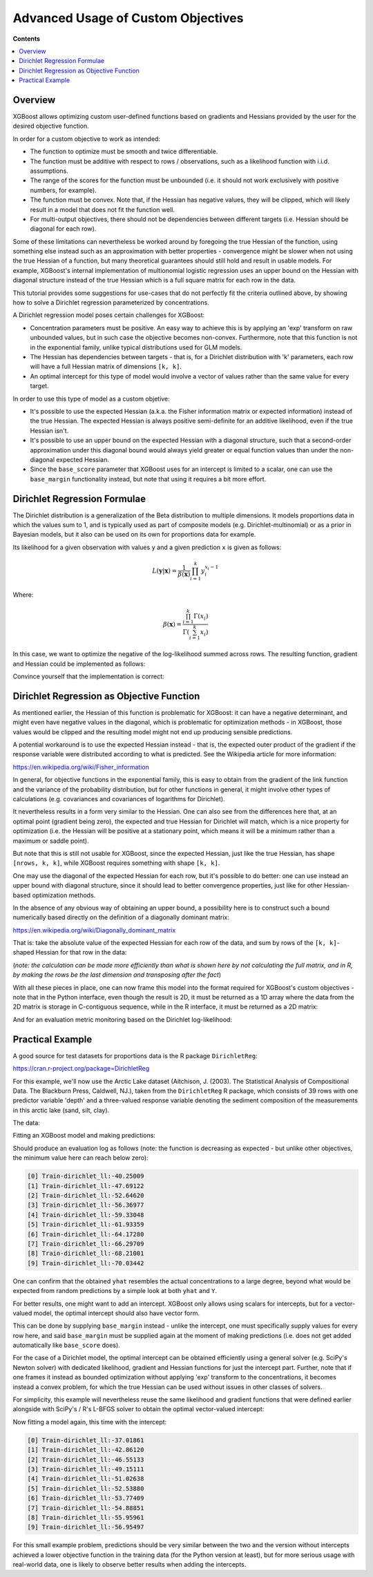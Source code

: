 ###################################
Advanced Usage of Custom Objectives
###################################

**Contents**

.. contents::
  :backlinks: none
  :local:

********
Overview
********

XGBoost allows optimizing custom user-defined functions based on
gradients and Hessians provided by the user for the desired objective function.

In order for a custom objective to work as intended:

- The function to optimize must be smooth and twice differentiable.
- The function must be additive with respect to rows / observations,
  such as a likelihood function with i.i.d. assumptions.
- The range of the scores for the function must be unbounded
  (i.e. it should not work exclusively with positive numbers, for example).
- The function must be convex. Note that, if the Hessian has negative
  values, they will be clipped, which will likely result in a model
  that does not fit the function well.
- For multi-output objectives, there should not be dependencies between
  different targets (i.e. Hessian should be diagonal for each row).


Some of these limitations can nevertheless be worked around by foregoing
the true Hessian of the function, using something else instead such as an
approximation with better properties - convergence might be slower when
not using the true Hessian of a function, but many theoretical guarantees
should still hold and result in usable models. For example, XGBoost's
internal implementation of multionomial logistic regression uses an upper
bound on the Hessian with diagonal structure instead of the true Hessian
which is a full square matrix for each row in the data.

This tutorial provides some suggestions for use-cases that do not perfectly
fit the criteria outlined above, by showing how to solve a Dirichlet regression
parameterized by concentrations.

A Dirichlet regression model poses certain challenges for XGBoost:

- Concentration parameters must be positive. An easy way to achieve this is
  by applying an 'exp' transform on raw unbounded values, but in such case
  the objective becomes non-convex. Furthermore, note that this function is
  not in the exponential family, unlike typical distributions used for GLM
  models.
- The Hessian has dependencies between targets - that is, for a Dirichlet
  distribution with 'k' parameters, each row will have a full Hessian matrix
  of dimensions ``[k, k]``.
- An optimal intercept for this type of model would involve a vector of
  values rather than the same value for every target.

In order to use this type of model as a custom objetive:

- It's possible to use the expected Hessian (a.k.a. the Fisher information
  matrix or expected information) instead of the true Hessian. The expected
  Hessian is always positive semi-definite for an additive likelihood, even
  if the true Hessian isn't.
- It's possible to use an upper bound on the expected Hessian with a diagonal
  structure, such that a second-order approximation under this diagonal
  bound would always yield greater or equal function values than under the
  non-diagonal expected Hessian.
- Since the ``base_score`` parameter that XGBoost uses for an intercept is
  limited to a scalar, one can use the ``base_margin`` functionality instead,
  but note that using it requires a bit more effort.

*****************************
Dirichlet Regression Formulae
*****************************

The Dirichlet distribution is a generalization of the Beta distribution to
multiple dimensions. It models proportions data in which the values sum to
1, and is typically used as part of composite models (e.g. Dirichlet-multinomial)
or as a prior in Bayesian models, but it also can be used on its own for
proportions data for example.

Its likelihood for a given observation with values ``y`` and a given prediction ``x``
is given as follows:

.. math::
    L(\mathbf{y} | \mathbf{x}) = \frac{1}{\beta(\mathbf{x})} \prod_{i=1}^k y_i^{x_i - 1}

Where:

.. math::
  \beta(\mathbf{x}) = \frac{ \prod_{i=1}^k \Gamma(x_i) }{\Gamma( \sum_{i=1}^k x_i )}


In this case, we want to optimize the negative of the log-likelihood summed across rows.
The resulting function, gradient and Hessian could be implemented as follows:

.. code-block:: python
    :caption: Python

    import numpy as np
    from scipy.special import loggamma, psi as digamma, polygamma
    trigamma = lambda x: polygamma(1, x)

    def dirichlet_fun(pred: np.ndarray, Y: np.ndarray) -> float:
        epred = np.exp(pred)
        sum_epred = np.sum(epred, axis=1, keepdims=True)
        return (
            loggamma(epred).sum()
            - loggamma(sum_epred).sum()
            - np.sum(np.log(Y) * (epred - 1))
        )
    def dirichlet_grad(pred: np.ndarray, Y: np.ndarray) -> np.ndarray:
        epred = np.exp(pred)
        return epred * (
            digamma(epred)
            - digamma(np.sum(epred, axis=1, keepdims=True))
            - np.log(Y)
        )
    def dirichlet_hess(pred: np.ndarray, Y: np.ndarray) -> np.ndarray:
        epred = np.exp(pred)
        grad = dirichlet_grad(pred, Y)
        k = Y.shape[1]
        H = np.empty((pred.shape[0], k, k))
        for row in range(pred.shape[0]):
            H[row, :, :] = (
                - trigamma(epred[row].sum()) * np.outer(epred[row], epred[row])
                + np.diag(grad[row] + trigamma(epred[row]) * epred[row] ** 2)
            )
        return H

.. code-block:: r
    :caption: R

    softmax <- function(x) {
        max.x <- max(x)
        e <- exp(x - max.x)
        return(e / sum(e))
    }

    dirichlet.fun <- function(pred, y) {
        epred <- exp(pred)
        sum_epred <- rowSums(epred)
        return(
            sum(lgamma(epred))
            - sum(lgamma(sum_epred))
            - sum(log(y) * (epred - 1))
        )
    }

    dirichlet.grad <- function(pred, y) {
        epred <- exp(pred)
        return(
            epred * (
                digamma(epred)
                - digamma(rowSums(epred))
                - log(y)
            )
        )
    }

    dirichlet.hess <- function(pred, y) {
        epred <- exp(pred)
        grad <- dirichlet.grad(pred, y)
        k <- ncol(y)
        H <- array(dim = c(nrow(y), k, k))
        for (row in seq_len(nrow(y))) {
            H[row, , ] <- (
                - trigamma(sum(epred[row,])) * tcrossprod(epred[row,])
                + diag(grad[row,] + trigamma(epred[row,]) * epred[row,]^2)
            )
        }
        return(H)
    }


Convince yourself that the implementation is correct:

.. code-block:: python
    :caption: Python

    from math import isclose
    from scipy import stats
    from scipy.optimize import check_grad
    from scipy.special import softmax

    def gen_random_dirichlet(rng: np.random.Generator, m: int, k: int):
        alpha = np.exp(rng.standard_normal(size=k))
        return rng.dirichlet(alpha, size=m)
    
    def test_dirichlet_fun_grad_hess():
        k = 3
        m = 10
        rng = np.random.default_rng(seed=123)
        Y = gen_random_dirichlet(rng, m, k)
        x0 = rng.standard_normal(size=k)
        for row in range(Y.shape[0]):
            fun_row = dirichlet_fun(x0.reshape((1,-1)), Y[[row]])
            ref_logpdf = stats.dirichlet.logpdf(
                Y[row] / Y[row].sum(), # <- avoid roundoff error
                np.exp(x0),
            )
            assert isclose(fun_row, -ref_logpdf)

            gdiff = check_grad(
                lambda pred: dirichlet_fun(pred.reshape((1,-1)), Y[[row]]),
                lambda pred: dirichlet_grad(pred.reshape((1,-1)), Y[[row]]),
                x0
            )
            assert gdiff <= 1e-6

            H_numeric = np.empty((k,k))
            eps = 1e-7
            for ii in range(k):
                x0_plus_eps = x0.reshape((1,-1)).copy()
                x0_plus_eps[0,ii] += eps
                for jj in range(k):
                    H_numeric[ii, jj] = (
                        dirichlet_grad(x0_plus_eps, Y[[row]])[0][jj]
                        - dirichlet_grad(x0.reshape((1,-1)), Y[[row]])[0][jj]
                    ) / eps
            H = dirichlet_hess(x0.reshape((1,-1)), Y[[row]])[0]
            np.testing.assert_almost_equal(H, H_numeric, decimal=6)
    test_dirichlet_fun_grad_hess()


.. code-block:: r
    :caption: R

    library(DirichletReg)
    library(testthat)

    test_that("dirichlet formulae", {
        k <- 3L
        m <- 10L
        set.seed(123)
        alpha <- exp(rnorm(k))
        y <- rdirichlet(m, alpha)
        x0 <- rnorm(k)
        
        for (row in seq_len(m)) {
            logpdf <- dirichlet.fun(matrix(x0, nrow=1), y[row,,drop=F])
            ref_logpdf <- ddirichlet(y[row,,drop=F], exp(x0), log = T)
            expect_equal(logpdf, -ref_logpdf)
            
            eps <- 1e-7
            grad_num <- numeric(k)
            for (col in seq_len(k)) {
                xplus <- x0
                xplus[col] <- x0[col] + eps
                grad_num[col] <- (
                    dirichlet.fun(matrix(xplus, nrow=1), y[row,,drop=F])
                    - dirichlet.fun(matrix(x0, nrow=1), y[row,,drop=F])
                ) / eps
            }
            
            grad <- dirichlet.grad(matrix(x0, nrow=1), y[row,,drop=F])
            expect_equal(grad |> as.vector(), grad_num, tolerance=1e-6)
            
            H_numeric <- array(dim=c(k, k))
            for (ii in seq_len(k)) {
                xplus <- x0
                xplus[ii] <- x0[ii] + eps
                for (jj in seq_len(k)) {
                    H_numeric[ii, jj] <- (
                        dirichlet.grad(matrix(xplus, nrow=1), y[row,,drop=F])[1, jj]
                        - grad[1L, jj]
                    ) / eps
                }
            }
            
            H <- dirichlet.hess(matrix(xplus, nrow=1), y[row,,drop=F])
            expect_equal(H[1,,], H_numeric, tolerance=1e-6)
        }
    })

******************************************
Dirichlet Regression as Objective Function
******************************************

As mentioned earlier, the Hessian of this function is problematic for
XGBoost: it can have a negative determinant, and might even have negative
values in the diagonal, which is problematic for optimization methods - in
XGBoost, those values would be clipped and the resulting model might not
end up producing sensible predictions.

A potential workaround is to use the expected Hessian instead - that is,
the expected outer product of the gradient if the response variable were
distributed according to what is predicted. See the Wikipedia article
for more information:

`<https://en.wikipedia.org/wiki/Fisher_information>`_

In general, for objective functions in the exponential family, this is easy
to obtain from the gradient of the link function and the variance of the
probability distribution, but for other functions in general, it might
involve other types of calculations (e.g. covariances and covariances of
logarithms for Dirichlet).

It nevertheless results in a form very similar to the Hessian. One can also
see from the differences here that, at an optimal point (gradient being zero),
the expected and true Hessian for Dirichlet will match, which is a nice
property for optimization (i.e. the Hessian will be positive at a stationary
point, which means it will be a minimum rather than a maximum or saddle point).

.. code-block:: python
    :caption: Python

    def dirichlet_expected_hess(pred: np.ndarray) -> np.ndarray:
        epred = np.exp(pred)
        k = pred.shape[1]
        Ehess = np.empty((pred.shape[0], k, k))
        for row in range(pred.shape[0]):
            Ehess[row, :, :] = (
                - trigamma(epred[row].sum()) * np.outer(epred[row], epred[row])
                + np.diag(trigamma(epred[row]) * epred[row] ** 2)
            )
        return Ehess
    def test_dirichlet_expected_hess():
        k = 3
        rng = np.random.default_rng(seed=123)
        x0 = rng.standard_normal(size=k)
        y_sample = rng.dirichlet(np.exp(x0), size=5_000_000)
        x_broadcast = np.broadcast_to(x0, (y_sample.shape[0], k))
        g_sample = dirichlet_grad(x_broadcast, y_sample)
        ref = (g_sample.T @ g_sample) / y_sample.shape[0]
        Ehess = dirichlet_expected_hess(x0.reshape((1,-1)))[0]
        np.testing.assert_almost_equal(Ehess, ref, decimal=2)
    test_dirichlet_expected_hess()

.. code-block:: r
    :caption: R

    dirichlet.expected.hess <- function(pred) {
        epred <- exp(pred)
        k <- ncol(pred)
        H <- array(dim = c(nrow(pred), k, k))
        for (row in seq_len(nrow(pred))) {
            H[row, , ] <- (
                - trigamma(sum(epred[row,])) * tcrossprod(epred[row,])
                + diag(trigamma(epred[row,]) * epred[row,]^2)
            )
        }
        return(H)
    }

    test_that("expected hess", {
        k <- 3L
        set.seed(123)
        x0 <- rnorm(k)
        alpha <- exp(x0)
        n.samples <- 5e6
        y.samples <- rdirichlet(n.samples, alpha)
        
        x.broadcast <- rep(x0, n.samples) |> matrix(ncol=k, byrow=T)
        grad.samples <- dirichlet.grad(x.broadcast, y.samples)
        ref <- crossprod(grad.samples) / n.samples
        Ehess <- dirichlet.expected.hess(matrix(x0, nrow=1))
        expect_equal(Ehess[1,,], ref, tolerance=1e-2)
    })

But note that this is still not usable for XGBoost, since the expected
Hessian, just like the true Hessian, has shape ``[nrows, k, k]``, while
XGBoost requires something with shape ``[k, k]``.

One may use the diagonal of the expected Hessian for each row, but it's
possible to do better: one can use instead an upper bound with diagonal
structure, since it should lead to better convergence properties, just like
for other Hessian-based optimization methods.

In the absence of any obvious way of obtaining an upper bound, a possibility
here is to construct such a bound numerically based directly on the definition
of a diagonally dominant matrix:

`<https://en.wikipedia.org/wiki/Diagonally_dominant_matrix>`_

That is: take the absolute value of the expected Hessian for each row of the data,
and sum by rows of the ``[k, k]``-shaped Hessian for that row in the data:

.. code-block:: python
    :caption: Python

    def dirichlet_diag_upper_bound_expected_hess(
        pred: np.ndarray, Y: np.ndarray
    ) -> np.ndarray:
        Ehess = dirichlet_expected_hess(pred)
        diag_bound_Ehess = np.empty((pred.shape[0], Y.shape[1]))
        for row in range(pred.shape[0]):
            diag_bound_Ehess[row, :] = np.abs(Ehess[row, :, :]).sum(axis=1)
        return diag_bound_Ehess

.. code-block:: r
    :caption: R

    dirichlet.diag.upper.bound.expected.hess <- function(pred, y) {
        Ehess <- dirichlet.expected.hess(pred)
        diag.bound.Ehess <- array(dim=dim(pred))
        for (row in seq_len(nrow(pred))) {
            diag.bound.Ehess[row,] <- abs(Ehess[row,,]) |> rowSums()
        }
        return(diag.bound.Ehess)
    }

(*note: the calculation can be made more efficiently than what is shown here
by not calculating the full matrix, and in R, by making the rows be the last
dimension and transposing after the fact*)

With all these pieces in place, one can now frame this model into the format
required for XGBoost's custom objectives - note that in the Python interface,
even though the result is 2D, it must be returned as a 1D array where the
data from the 2D matrix is storage in C-contiguous sequence, while in the
R interface, it must be returned as a 2D matrix:

.. code-block:: python
    :caption: Python

    import xgboost as xgb
    from typing import Tuple

    def dirichlet_xgb_objective(
        pred: np.ndarray, dtrain: xgb.DMatrix
    ) -> Tuple[np.ndarray, np.ndarray]:
        Y = dtrain.get_label().reshape(pred.shape)
        return (
            dirichlet_grad(pred, Y).reshape(-1, order="C"),
            dirichlet_diag_upper_bound_expected_hess(pred, Y).reshape(-1, order="C"),
        )

.. code-block:: r
    :caption: R

    library(xgboost)
    
    dirichlet.xgb.objective <- function(pred, dtrain) {
        y <- getinfo(dtrain, "label")
        return(
            list(
                grad = dirichlet.grad(pred, y),
                hess = dirichlet.diag.upper.bound.expected.hess(pred, y)
            )
        )
    }

And for an evaluation metric monitoring based on the Dirichlet log-likelihood:

.. code-block:: python
    :caption: Python

    def dirichlet_eval_metric(
        pred: np.ndarray, dtrain: xgb.DMatrix
    ) -> Tuple[str, float]:
        Y = dtrain.get_label().reshape(pred.shape)
        return "dirichlet_ll", dirichlet_fun(pred, Y)

.. code-block:: r
    :caption: R

    dirichlet.eval.metric <- function(pred, dtrain) {
        y <- getinfo(dtrain, "label")
        ll <- dirichlet.fun(pred, y)
        return(
            list(
                metric = "dirichlet_ll",
                value = ll
            )
        )
    }

*****************
Practical Example
*****************

A good source for test datasets for proportions data is the R package ``DirichletReg``:

`<https://cran.r-project.org/package=DirichletReg>`_

For this example, we'll now use the Arctic Lake dataset
(Aitchison, J. (2003). The Statistical Analysis of Compositional Data. The Blackburn Press, Caldwell, NJ.),
taken from the ``DirichletReg`` R package, which consists of 39 rows with one predictor variable 'depth'
and a three-valued response variable denoting the sediment composition of the measurements in this arctic
lake (sand, silt, clay).

The data:

.. code-block:: python
    :caption: Python
    
    # depth
    X = np.array([
        10.4,11.7,12.8,13,15.7,16.3,18,18.7,20.7,22.1,
        22.4,24.4,25.8,32.5,33.6,36.8,37.8,36.9,42.2,47,
        47.1,48.4,49.4,49.5,59.2,60.1,61.7,62.4,69.3,73.6,
        74.4,78.5,82.9,87.7,88.1,90.4,90.6,97.7,103.7,
    ]).reshape((-1,1))
    # sand, silt, clay
    Y = np.array([
        [0.775,0.195,0.03], [0.719,0.249,0.032], [0.507,0.361,0.132],
        [0.522,0.409,0.066], [0.7,0.265,0.035], [0.665,0.322,0.013],
        [0.431,0.553,0.016], [0.534,0.368,0.098], [0.155,0.544,0.301],
        [0.317,0.415,0.268], [0.657,0.278,0.065], [0.704,0.29,0.006],
        [0.174,0.536,0.29], [0.106,0.698,0.196], [0.382,0.431,0.187],
        [0.108,0.527,0.365], [0.184,0.507,0.309], [0.046,0.474,0.48],
        [0.156,0.504,0.34], [0.319,0.451,0.23], [0.095,0.535,0.37],
        [0.171,0.48,0.349], [0.105,0.554,0.341], [0.048,0.547,0.41],
        [0.026,0.452,0.522], [0.114,0.527,0.359], [0.067,0.469,0.464],
        [0.069,0.497,0.434], [0.04,0.449,0.511], [0.074,0.516,0.409],
        [0.048,0.495,0.457], [0.045,0.485,0.47], [0.066,0.521,0.413],
        [0.067,0.473,0.459], [0.074,0.456,0.469], [0.06,0.489,0.451],
        [0.063,0.538,0.399], [0.025,0.48,0.495], [0.02,0.478,0.502],
    ])

.. code-block:: r
    :caption: R

    data("ArcticLake", package="DirichletReg")
    x <- ArcticLake[, c("depth"), drop=F]
    y <- ArcticLake[, c("sand", "silt", "clay")] |> as.matrix()

Fitting an XGBoost model and making predictions:

.. code-block:: python
    :caption: Python
    
    from typing import Dict, List
    
    dtrain = xgb.DMatrix(X, label=Y)
    results: Dict[str, Dict[str, List[float]]] = {}
    booster = xgb.train(
        params={
            "tree_method": "hist",
            "num_target": Y.shape[1],
            "base_score": 0,
            "disable_default_eval_metric": True,
            "max_depth": 3,
            "seed": 123,
        },
        dtrain=dtrain,
        num_boost_round=10,
        obj=dirichlet_xgb_objective,
        evals=[(dtrain, "Train")],
        evals_result=results,
        custom_metric=dirichlet_eval_metric,
    )
    yhat = softmax(booster.inplace_predict(X), axis=1)

.. code-block:: r
    :caption: R

    dtrain <- xgb.DMatrix(x, y)
    booster <- xgb.train(
        params = list(
            tree_method="hist",
            num_target=ncol(y),
            base_score=0,
            disable_default_eval_metric=TRUE,
            max_depth=3,
            seed=123
        ),
        data = dtrain,
        nrounds = 10,
        obj = dirichlet.xgb.objective,
        evals = list(Train=dtrain),
        eval_metric = dirichlet.eval.metric
    )
    raw.pred <- predict(booster, x, reshape=TRUE)
    yhat <- apply(raw.pred, 1, softmax) |> t()


Should produce an evaluation log as follows (note: the function is decreasing as
expected - but unlike other objectives, the minimum value here can reach below zero):

.. code-block:: none

    [0] Train-dirichlet_ll:-40.25009
    [1] Train-dirichlet_ll:-47.69122
    [2] Train-dirichlet_ll:-52.64620
    [3] Train-dirichlet_ll:-56.36977
    [4] Train-dirichlet_ll:-59.33048
    [5] Train-dirichlet_ll:-61.93359
    [6] Train-dirichlet_ll:-64.17280
    [7] Train-dirichlet_ll:-66.29709
    [8] Train-dirichlet_ll:-68.21001
    [9] Train-dirichlet_ll:-70.03442

One can confirm that the obtained ``yhat`` resembles the actual concentrations
to a large degree, beyond what would be expected from random predictions by a
simple look at both ``yhat`` and ``Y``.

For better results, one might want to add an intercept. XGBoost only
allows using scalars for intercepts, but for a vector-valued model,
the optimal intercept should also have vector form.

This can be done by supplying ``base_margin`` instead - unlike the
intercept, one must specifically supply values for every row here,
and said ``base_margin`` must be supplied again at the moment of making
predictions (i.e. does not get added automatically like ``base_score``
does).

For the case of a Dirichlet model, the optimal intercept can be obtained
efficiently using a general solver (e.g. SciPy's Newton solver) with
dedicated likelihood, gradient and Hessian functions for just the intercept part.
Further, note that if one frames it instead as bounded optimization without
applying 'exp' transform to the concentrations, it becomes instead a convex
problem, for which the true Hessian can be used without issues in other
classes of solvers.

For simplicity, this example will nevertheless reuse the same likelihood
and gradient functions that were defined earlier alongside with SciPy's / R's
L-BFGS solver to obtain the optimal vector-valued intercept:

.. code-block:: python
    :caption: Python

    from scipy.optimize import minimize

    def get_optimal_intercepts(Y: np.ndarray) -> np.ndarray:
        k = Y.shape[1]
        res = minimize(
            fun=lambda pred: dirichlet_fun(
                np.broadcast_to(pred, (Y.shape[0], k)),
                Y
            ),
            x0=np.zeros(k),
            jac=lambda pred: dirichlet_grad(
                np.broadcast_to(pred, (Y.shape[0], k)),
                Y
            ).sum(axis=0)
        )
        return res["x"]
    intercepts = get_optimal_intercepts(Y)

.. code-block:: r
    :caption: R

    get.optimal.intercepts <- function(y) {
        k <- ncol(y)
        broadcast.vec <- function(x) rep(x, nrow(y)) |> matrix(ncol=k, byrow=T)
        res <- optim(
            par = numeric(k),
            fn = function(x) dirichlet.fun(broadcast.vec(x), y),
            gr = function(x) dirichlet.grad(broadcast.vec(x), y) |> colSums(),
            method = "L-BFGS-B"
        )
        return(res$par)
    }
    intercepts <- get.optimal.intercepts(y)


Now fitting a model again, this time with the intercept:

.. code-block:: python
    :caption: Python

    base_margin = np.broadcast_to(intercepts, Y.shape)
    dtrain_w_intercept = xgb.DMatrix(X, label=Y, base_margin=base_margin)
    results: Dict[str, Dict[str, List[float]]] = {}
    booster = xgb.train(
        params={
            "tree_method": "hist",
            "num_target": Y.shape[1],
            "base_score": 0,
            "disable_default_eval_metric": True,
            "max_depth": 3,
            "seed": 123,
        },
        dtrain=dtrain_w_intercept,
        num_boost_round=10,
        obj=dirichlet_xgb_objective,
        evals=[(dtrain, "Train")],
        evals_result=results,
        custom_metric=dirichlet_eval_metric,
    )
    yhat = softmax(
        booster.predict(
            xgb.DMatrix(X, base_margin=base_margin)
        ),
        axis=1
    )

.. code-block:: r
    :caption: R

    base.margin <- rep(intercepts, nrow(y)) |> matrix(nrow=nrow(y), byrow=T)
    dtrain <- xgb.DMatrix(x, y, base_margin=base.margin)
    booster <- xgb.train(
        params = list(
            tree_method="hist",
            num_target=ncol(y),
            base_score=0,
            disable_default_eval_metric=TRUE,
            max_depth=3,
            seed=123
        ),
        data = dtrain,
        nrounds = 10,
        obj = dirichlet.xgb.objective,
        evals = list(Train=dtrain),
        eval_metric = dirichlet.eval.metric
    )
    raw.pred <- predict(
        booster,
        x,
        base_margin=base.margin,
        reshape=TRUE
    )
    yhat <- apply(raw.pred, 1, softmax) |> t()

.. code-block:: none

    [0] Train-dirichlet_ll:-37.01861
    [1] Train-dirichlet_ll:-42.86120
    [2] Train-dirichlet_ll:-46.55133
    [3] Train-dirichlet_ll:-49.15111
    [4] Train-dirichlet_ll:-51.02638
    [5] Train-dirichlet_ll:-52.53880
    [6] Train-dirichlet_ll:-53.77409
    [7] Train-dirichlet_ll:-54.88851
    [8] Train-dirichlet_ll:-55.95961
    [9] Train-dirichlet_ll:-56.95497

For this small example problem, predictions should be very similar between the
two and the version without intercepts achieved a lower objective function in the
training data (for the Python version at least), but for more serious usage with
real-world data, one is likely to observe better results when adding the intercepts.

